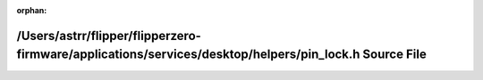 .. meta::9f5b60dfef72d2d37f577ad7cfaf37ef5743a5fa6fadb155f8bbec21ae0e6bfc594d87546bd8113acd8b72ca237609234f251b9debad571f67ed0aff78ad08bc

:orphan:

.. title:: Flipper Zero Firmware: /Users/astrr/flipper/flipperzero-firmware/applications/services/desktop/helpers/pin_lock.h Source File

/Users/astrr/flipper/flipperzero-firmware/applications/services/desktop/helpers/pin\_lock.h Source File
=======================================================================================================

.. container:: doxygen-content

   
   .. raw:: html
     :file: pin__lock_8h_source.html
